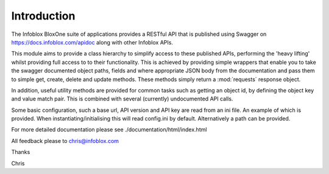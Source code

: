 ============
Introduction
============

The Infoblox BloxOne suite of applications provides a RESTful API that is
published using Swagger on https://docs.infoblox.com/apidoc along with other
Infoblox APIs.

This module aims to provide a class hierarchy to simplify access to these
published APIs, performing the 'heavy lifting' whilst providing full access to
to their functionality. This is achieved by providing simple wrappers that enable
you to take the swagger documented object paths, fields and where appropriate 
JSON body from the documentation and pass them to simple get, create, delete and
update methods. These methods simply return a :mod:`requests` response object.

In addition, useful utility methods are provided for common tasks such as 
getting an object id, by defining the object key and value match pair. This is
combined with several (currently) undocumented API calls.

Some basic configuration, such a base url, API version and API key are read
from an ini file. An example of which is provided. When instantiating/initialising
this will read config.ini by default. Alternatively a path can be provided.

For more detailed documentation please see ./documentation/html/index.html

All feedback please to chris@infoblox.com

Thanks

Chris
